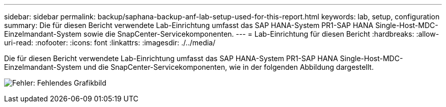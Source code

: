 ---
sidebar: sidebar 
permalink: backup/saphana-backup-anf-lab-setup-used-for-this-report.html 
keywords: lab, setup, configuration 
summary: Die für diesen Bericht verwendete Lab-Einrichtung umfasst das SAP HANA-System PR1-SAP HANA Single-Host-MDC-Einzelmandant-System sowie die SnapCenter-Servicekomponenten. 
---
= Lab-Einrichtung für diesen Bericht
:hardbreaks:
:allow-uri-read: 
:nofooter: 
:icons: font
:linkattrs: 
:imagesdir: ./../media/


[role="lead"]
Die für diesen Bericht verwendete Lab-Einrichtung umfasst das SAP HANA-System PR1-SAP HANA Single-Host-MDC-Einzelmandant-System und die SnapCenter-Servicekomponenten, wie in der folgenden Abbildung dargestellt.

image:saphana-backup-anf-image13.jpg["Fehler: Fehlendes Grafikbild"]
